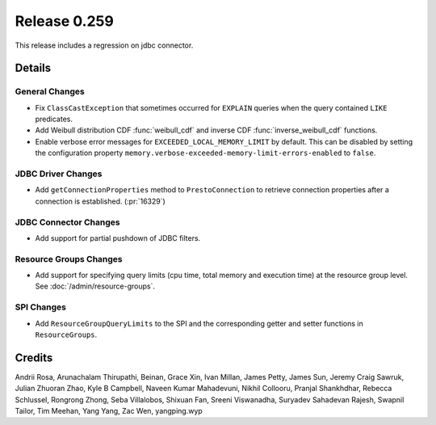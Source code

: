=============
Release 0.259
=============

.. warning::
This release includes a regression on jdbc connector.

**Details**
===========

General Changes
_______________
* Fix ``ClassCastException`` that sometimes occurred for ``EXPLAIN`` queries when the query contained ``LIKE`` predicates.
* Add Weibull distribution CDF :func:`weibull_cdf` and inverse CDF :func:`inverse_weibull_cdf` functions.
* Enable verbose error messages for ``EXCEEDED_LOCAL_MEMORY_LIMIT`` by default.  This can be disabled by setting the configuration property ``memory.verbose-exceeded-memory-limit-errors-enabled`` to ``false``.

JDBC Driver Changes
___________________
* Add ``getConnectionProperties`` method to ``PrestoConnection`` to retrieve connection properties after a connection is established. (:pr:`16329`)

JDBC Connector Changes
______________________
* Add support for partial pushdown of JDBC filters.

Resource Groups Changes
_______________________
* Add support for specifying query limits (cpu time, total memory and execution time) at the resource group level. See :doc:`/admin/resource-groups`.

SPI Changes
___________
* Add ``ResourceGroupQueryLimits`` to the SPI and the corresponding getter and setter functions in ``ResourceGroups``.

**Credits**
===========

Andrii Rosa, Arunachalam Thirupathi, Beinan, Grace Xin, Ivan Millan, James Petty, James Sun, Jeremy Craig Sawruk, Julian Zhuoran Zhao, Kyle B Campbell, Naveen Kumar Mahadevuni, Nikhil Collooru, Pranjal Shankhdhar, Rebecca Schlussel, Rongrong Zhong, Seba Villalobos, Shixuan Fan, Sreeni Viswanadha, Suryadev Sahadevan Rajesh, Swapnil Tailor, Tim Meehan, Yang Yang, Zac Wen, yangping.wyp
